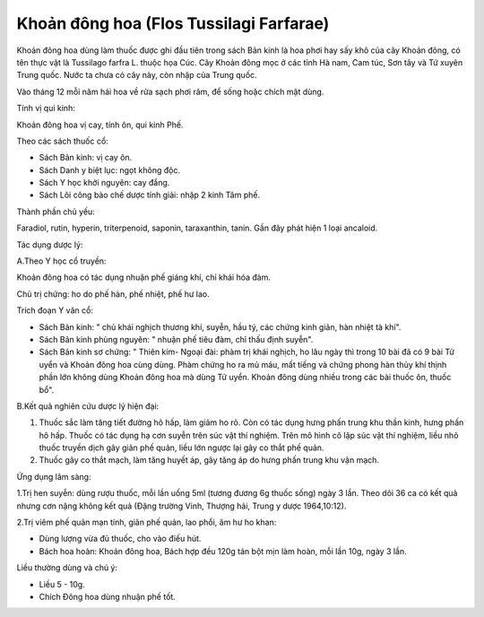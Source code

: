 .. _plants_khoan_dong_hoa:

Khoản đông hoa (Flos Tussilagi Farfarae)
########################################

Khoản đông hoa dùng làm thuốc được ghi đầu tiên trong sách Bản kinh là
hoa phơi hay sấy khô của cây Khoản đông, có tên thực vật là Tussilago
farfra L. thuộc họa Cúc. Cây Khoản đông mọc ở các tỉnh Hà nam, Cam túc,
Sơn tây và Tứ xuyên Trung quốc. Nước ta chưa có cây này, còn nhập của
Trung quốc.

Vào tháng 12 mỗi năm hái hoa về rửa sạch phơi râm, để sống hoặc chích
mật dùng.

Tính vị qui kinh:

Khoản đông hoa vị cay, tính ôn, qui kinh Phế.

Theo các sách thuốc cổ:

-  Sách Bản kinh: vị cay ôn.
-  Sách Danh y biệt lục: ngọt không độc.
-  Sách Y học khởi nguyên: cay đắng.
-  Sách Lôi công bào chế dược tính giải: nhập 2 kinh Tâm phế.

Thành phần chủ yếu:

Faradiol, rutin, hyperin, triterpenoid, saponin, taraxanthin, tanin. Gần
đây phát hiện 1 loại ancaloid.

Tác dụng dược lý:

A.Theo Y học cổ truyền:

Khoản đông hoa có tác dụng nhuận phế giáng khí, chỉ khái hóa đàm.

Chủ trị chứng: ho do phế hàn, phế nhiệt, phế hư lao.

Trích đoạn Y văn cổ:

-  Sách Bản kinh: " chủ khái nghịch thương khí, suyễn, hầu tý, các chứng
   kinh giản, hàn nhiệt tà khí".
-  Sách Bản kinh phùng nguyên: " nhuận phế tiêu đàm, chỉ thấu định
   suyễn".
-  Sách Bản kinh sơ chứng: " Thiên kim- Ngoại đài: phàm trị khái nghịch,
   ho lâu ngày thì trong 10 bài đã có 9 bài Tử uyển và Khoản đông hoa
   cùng dùng. Phàm chứng ho ra mủ máu, mất tiếng và chứng phong hàn thủy
   khí thịnh phần lớn không dùng Khoản đông hoa mà dùng Tử uyển. Khoản
   đông dùng nhiều trong các bài thuốc ôn, thuốc bổ".

B.Kết quả nghiên cứu dược lý hiện đại:

#. Thuốc sắc làm tăng tiết đường hô hấp, làm giảm ho rõ. Còn có tác dụng
   hưng phấn trung khu thần kinh, hưng phấn hô hấp. Thuốc có tác dụng hạ
   cơn suyễn trên súc vật thí nghiệm. Trên mô hình cô lập súc vật thí
   nghiệm, liều nhỏ thuốc truyền dịch gây giãn phế quản, liều lớn ngược
   lại gây co thắt phế quản.
#. Thuốc gây co thắt mạch, làm tăng huyết áp, gây tăng áp do hưng phấn
   trung khu vận mạch.

Ứng dụng lâm sàng:

1.Trị hen suyễn: dùng rượu thuốc, mỗi lần uống 5ml (tương đương 6g thuốc
sống) ngày 3 lần. Theo dõi 36 ca có kết quả nhưng cơn nặng không kết quả
(Đặng trường Vinh, Thượng hải, Trung y dược 1964,10:12).

2.Trị viêm phế quản mạn tính, giãn phế quản, lao phổi, âm hư ho khan:

-  Dùng lượng vừa đủ thuốc, cho vào điếu hút.
-  Bách hoa hoàn: Khoản đông hoa, Bách hợp đều 120g tán bột mịn làm
   hoàn, mỗi lần 10g, ngày 3 lần.

Liều thường dùng và chú ý:

-  Liều 5 - 10g.
-  Chích Đông hoa dùng nhuận phế tốt.

..  image:: KHOANDONGHOA.JPG
   :width: 50px
   :height: 50px
   :target: KHOANDONGHOA_.HTM
